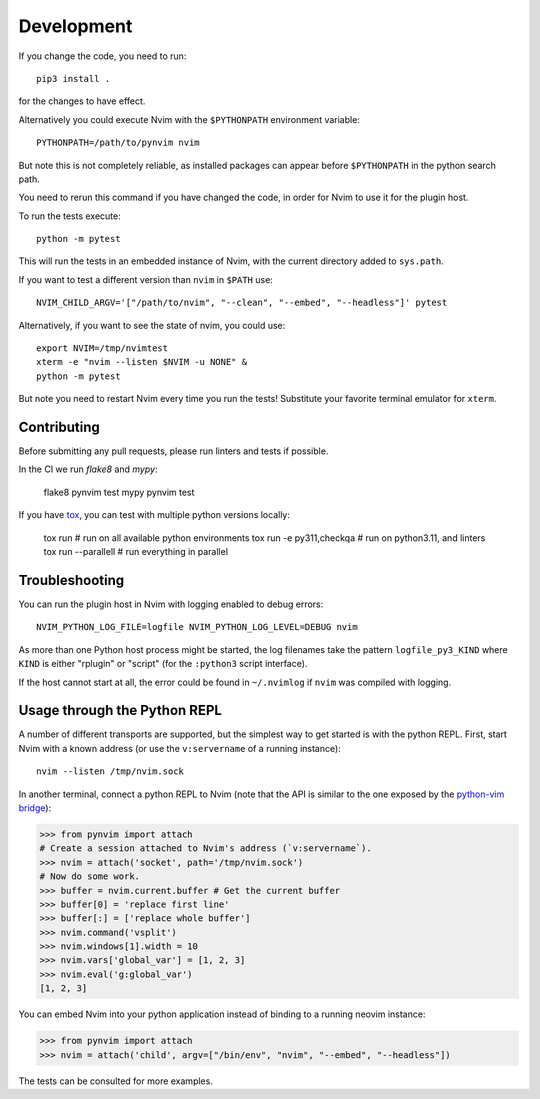 Development
===========

If you change the code, you need to run::

    pip3 install .

for the changes to have effect.

Alternatively you could execute Nvim with the ``$PYTHONPATH`` environment variable::

    PYTHONPATH=/path/to/pynvim nvim

But note this is not completely reliable,
as installed packages can appear before ``$PYTHONPATH`` in the python search path.

You need to rerun this command if you have changed the code,
in order for Nvim to use it for the plugin host.

To run the tests execute::

    python -m pytest

This will run the tests in an embedded instance of Nvim, with the current
directory added to ``sys.path``.

If you want to test a different version than ``nvim`` in ``$PATH`` use::

    NVIM_CHILD_ARGV='["/path/to/nvim", "--clean", "--embed", "--headless"]' pytest

Alternatively, if you want to see the state of nvim, you could use::

    export NVIM=/tmp/nvimtest
    xterm -e "nvim --listen $NVIM -u NONE" &
    python -m pytest

But note you need to restart Nvim every time you run the tests!
Substitute your favorite terminal emulator for ``xterm``.

Contributing
------------

Before submitting any pull requests, please run linters and tests if possible.

In the CI we run `flake8` and `mypy`:

    flake8 pynvim test
    mypy pynvim test

If you have `tox`_, you can test with multiple python versions locally:

    tox run                      # run on all available python environments
    tox run -e py311,checkqa     # run on python3.11, and linters
    tox run --parallell          # run everything in parallel

.. _`tox`: https://tox.wiki/

Troubleshooting
---------------

You can run the plugin host in Nvim with logging enabled to debug errors::

    NVIM_PYTHON_LOG_FILE=logfile NVIM_PYTHON_LOG_LEVEL=DEBUG nvim

As more than one Python host process might be started,
the log filenames take the pattern ``logfile_py3_KIND``
where ``KIND`` is either "rplugin" or "script" (for the ``:python3`` script
interface).

If the host cannot start at all,
the error could be found in ``~/.nvimlog`` if ``nvim`` was compiled with logging.

Usage through the Python REPL
-----------------------------

A number of different transports are supported,
but the simplest way to get started is with the python REPL.
First, start Nvim with a known address (or use the ``v:servername`` of a running instance)::

    nvim --listen /tmp/nvim.sock

In another terminal,
connect a python REPL to Nvim (note that the API is similar to the one exposed by the `python-vim bridge`_):

.. code-block:: python

    >>> from pynvim import attach
    # Create a session attached to Nvim's address (`v:servername`).
    >>> nvim = attach('socket', path='/tmp/nvim.sock')
    # Now do some work. 
    >>> buffer = nvim.current.buffer # Get the current buffer
    >>> buffer[0] = 'replace first line'
    >>> buffer[:] = ['replace whole buffer']
    >>> nvim.command('vsplit')
    >>> nvim.windows[1].width = 10
    >>> nvim.vars['global_var'] = [1, 2, 3]
    >>> nvim.eval('g:global_var')
    [1, 2, 3]

.. _`python-vim bridge`: http://vimdoc.sourceforge.net/htmldoc/if_pyth.html#python-vim

You can embed Nvim into your python application instead of binding to a running neovim instance:

.. code-block:: python

    >>> from pynvim import attach
    >>> nvim = attach('child', argv=["/bin/env", "nvim", "--embed", "--headless"])

The tests can be consulted for more examples.
